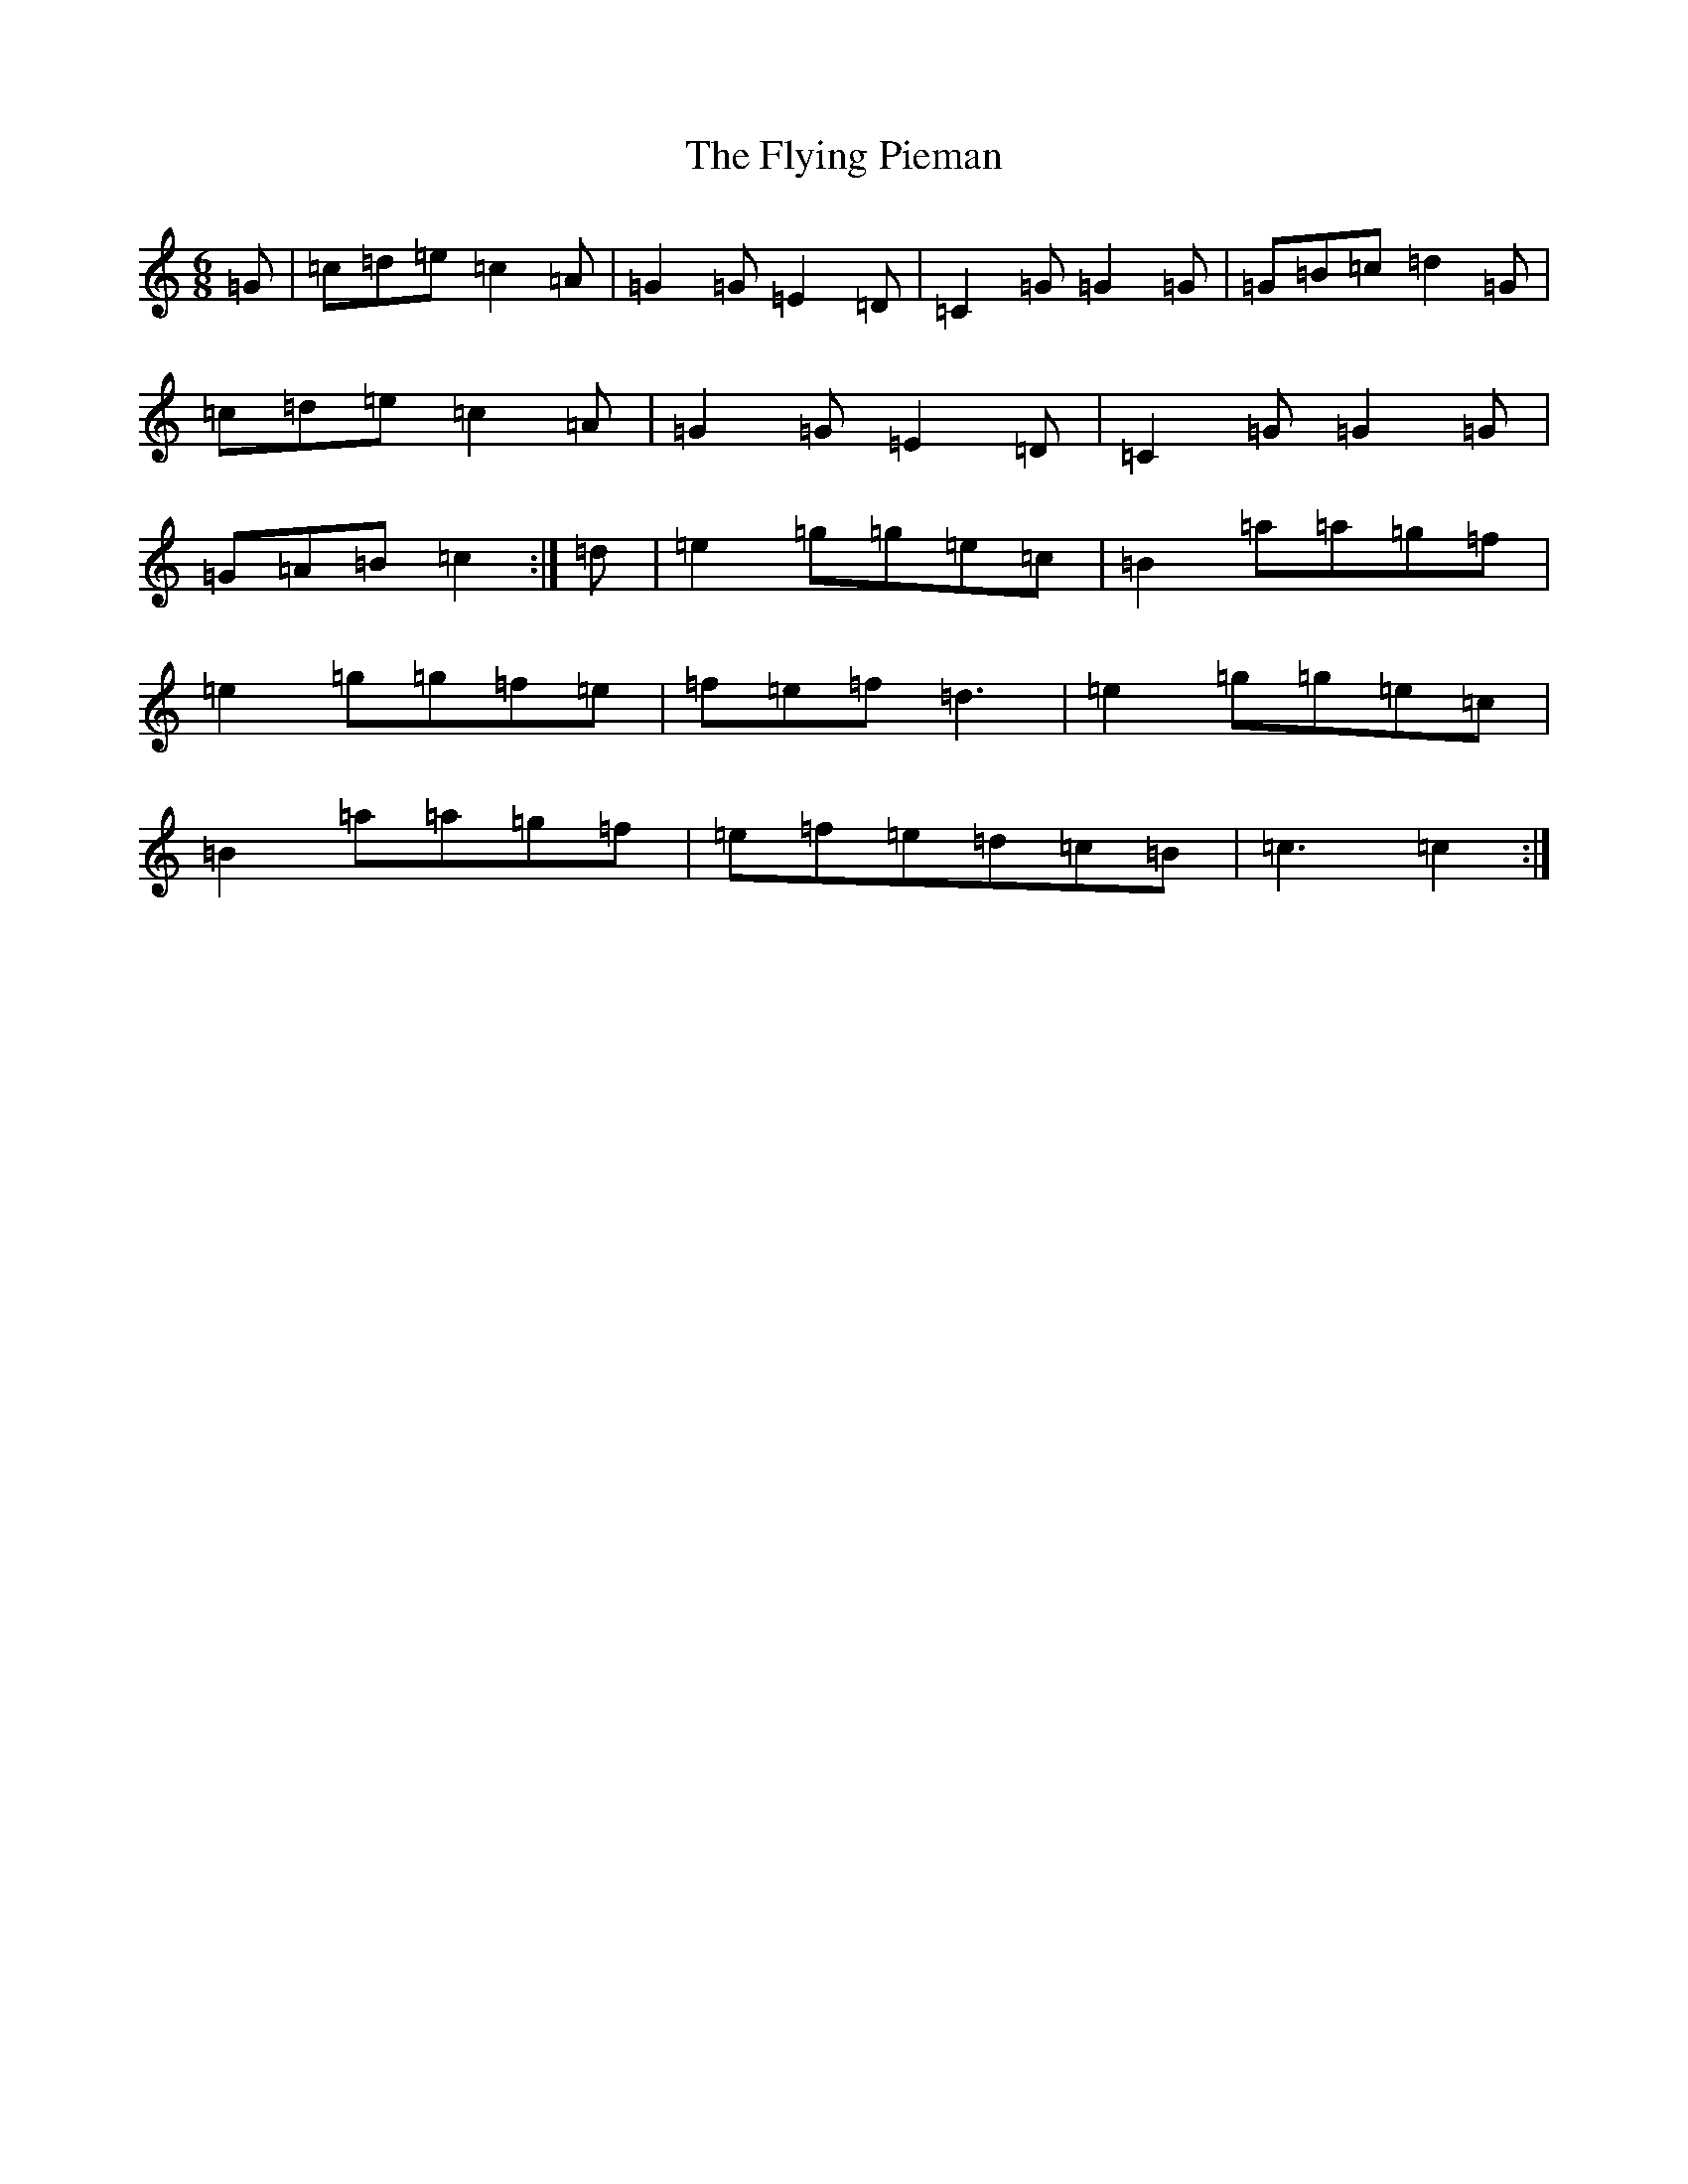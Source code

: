 X: 7049
T: Flying Pieman, The
S: https://thesession.org/tunes/1236#setting1236
R: jig
M:6/8
L:1/8
K: C Major
=G|=c=d=e=c2=A|=G2=G=E2=D|=C2=G=G2=G|=G=B=c=d2=G|=c=d=e=c2=A|=G2=G=E2=D|=C2=G=G2=G|=G=A=B=c2:|=d|=e2=g=g=e=c|=B2=a=a=g=f|=e2=g=g=f=e|=f=e=f=d3|=e2=g=g=e=c|=B2=a=a=g=f|=e=f=e=d=c=B|=c3=c2:|